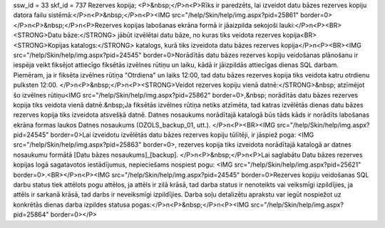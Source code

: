 ssw_id = 33skf_id = 737Rezerves kopija;<P>&nbsp;</P>\n<P>Rīks ir paredzēts, lai izveidot datu bāzes rezerves kopiju datora failu sistēmā:</P>\n<P>&nbsp;</P>\n<P><IMG src="/help/Skin/help/img.aspx?pid=25861" border=0></P>\n<P>&nbsp;</P>\n<P>Rezerves kopijas labošanas ekrāna formā ir jāaizpilda sekojoši lauki:</P>\n<P><BR><STRONG>Datu bāze:</STRONG> jābūt izvēlētai datu bāze, no kuras tiks veidota rezerves kopija<BR><STRONG>Kopijas katalogs:</STRONG> katalogs, kurā tiks izveidota datu bāzes rezerves kopija</P>\n<P><BR><IMG src="/help/Skin/help/img.aspx?pid=24545" border=0>Norādītās datu bāzes rezerves kopiju veidošanas plānošanu ir iespēja veikt fiksējot attiecīgo fiksētās izvēlnes rūtiņu un laiku, kādā ir jāizpildās attiecīgas dienas SQL darbam. Piemēram, ja ir fiksēta izvēlnes rūtiņa "Otrdiena" un laiks 12:00, tad datu bāzes rezerves kopija tiks veidota katru otrdienu pulksten 12:00. </P>\n<P>&nbsp;</P>\n<P><STRONG>Veidot rezerves kopiju vienā datnē:</STRONG>&nbsp; atzīmējot šo izvēlnes rūtiņu<IMG src="/help/Skin/help/img.aspx?pid=25862" border=0>,&nbsp; norādītās datu bāzes rezerves kopija tiks veidota vienā datnē.&nbsp;Ja fiksētās izvēlnes rūtiņa netiks atzīmēta, tad katras izvēlētās dienas datu bāzes rezerves kopija tiks izveidota atsvešķā datnē. Datnes nosaukums norādītajā katalogā būs tāds kāds ir norādīts labošanas ekrāna formas laukos Datnes nosaukums (OZOLS_backup_01, utt.). </P>\n<P><BR><IMG src="/help/Skin/help/img.aspx?pid=24545" border=0>Lai izveidotu izvēlētās datu bāzes rezerves kopiju tūlītēji, ir jāspiež poga: <IMG src="/help/Skin/help/img.aspx?pid=25863" border=0>, rezerves kopija tiks izveidota norādītajā katalogā ar datnes nosaukumu formātā [Datu bāzes nosaukums]_[backup]. </P>\n<P>&nbsp;</P>\n<P>Lai saglabātu Datu bāzes rezerves kopijas logā sagatavotos iestādījumus, nepieciešams nospiest pogu: <IMG src="/help/Skin/help/img.aspx?pid=25621" border=0>.<BR></P>\n<P><IMG src="/help/Skin/help/img.aspx?pid=24545" border=0>Rezerves kopiju veidošanas SQL darbu status tiek attēlots pogu attēlos, ja attēls ir zilā krāsā, tad darba status ir nenoteikts vai veiksmīgi izpildījies, ja attēls ir sarkanā krāsā, tad darbs ir neveiksmīgi izpildījies. Darba soļu detalizētu aprakstu var iegūt nospiežot uz konkrētās dienas darba izpildes statusa pogas:</P>\n<P>&nbsp;</P>\n<P><IMG src="/help/Skin/help/img.aspx?pid=25864" border=0></P>